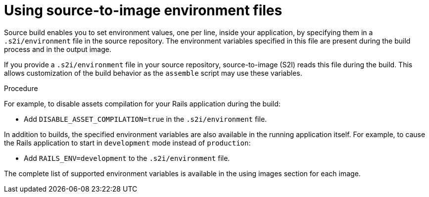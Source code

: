 // Module included in the following assemblies:
// * builds/build-strategies.adoc

:_content-type: PROCEDURE
[id="builds-strategy-s2i-environment-files_{context}"]
= Using source-to-image environment files

Source build enables you to set environment values, one per line, inside your application, by specifying them in a `.s2i/environment` file in the source repository. The environment variables specified in this file are present during the build process and in the output image.

If you provide a `.s2i/environment` file in your source repository, source-to-image (S2I) reads this file during the build. This allows customization of the build behavior as the `assemble` script may use these variables.

.Procedure

For example, to disable assets compilation for your Rails application during the build:

* Add `DISABLE_ASSET_COMPILATION=true` in the `.s2i/environment` file.

In addition to builds, the specified environment variables are also available in the running application itself. For example, to cause the Rails application to start in `development` mode instead of `production`:

* Add `RAILS_ENV=development` to the `.s2i/environment` file.


The complete list of supported environment variables is available in the using images section for each image.
